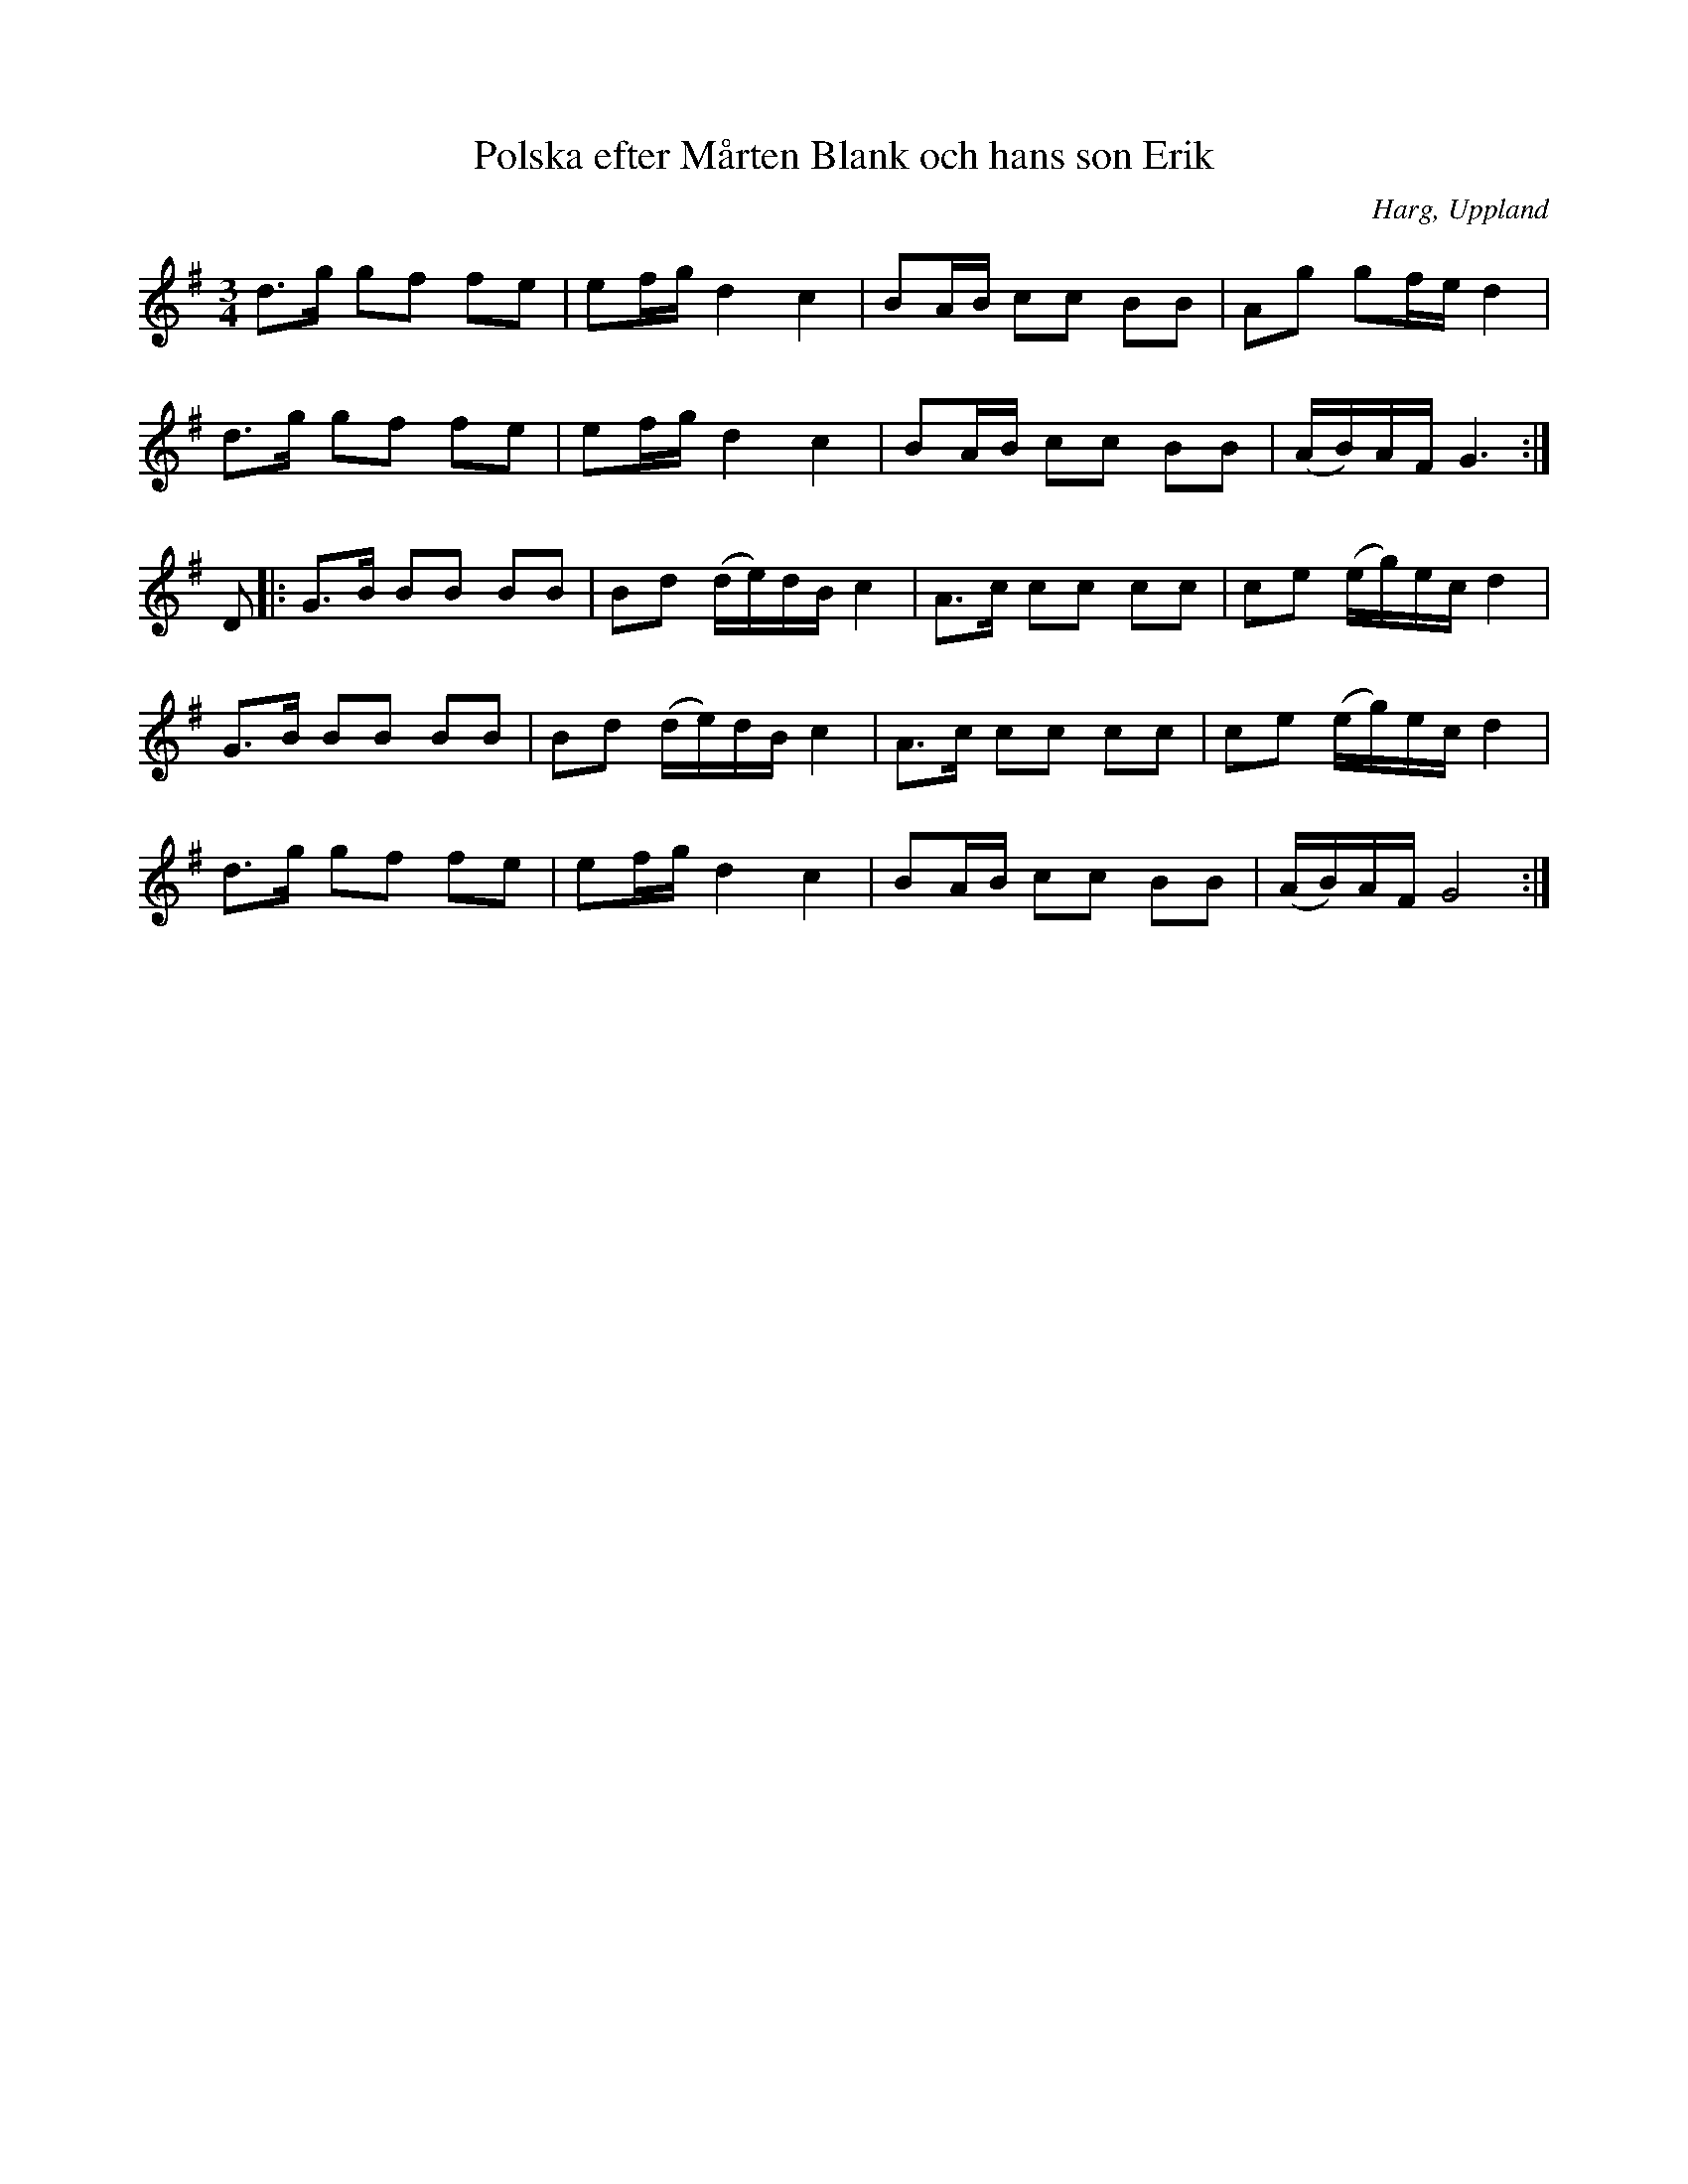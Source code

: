 %%abc-charset utf-8

X: 1
T: Polska efter Mårten Blank och hans son Erik
O: Harg, Uppland
B: Om Nyckelharpospelet på Skansen
N: Publicerad av K.P. Leffler:"Om Nyckelharpospelet på Skansen". År 1899
N: utlärd av [[Cajsa Ekstav]] på Ekebyholmskursen 2008
N: Se även + och +
B: Jämför FMK - katalog Sö 9 bild 61 efter Emil Söderqvist - Flen, och FMK - katalog M131 bild 16 nr 71
S: efter Mårten Blank
R: Slängpolska
M: 3/4
L: 1/16
Z: Nils L, 2008-09-03
K: G
d2>g2 g2f2 f2e2 | e2fg d4 c4 | B2AB c2c2 B2B2 | A2g2 g2fe d4 |
d2>g2 g2f2 f2e2 | e2fg d4 c4 | B2AB c2c2 B2B2 | (AB)AF G6 :|
D2 |: G2>B2 B2B2 B2B2 | B2d2 (de)dB c4 | A2>c2 c2c2 c2c2 | c2e2 (eg)ec d4 |
G2>B2 B2B2 B2B2 | B2d2 (de)dB c4 | A2>c2 c2c2 c2c2 | c2e2 (eg)ec d4 |
d2>g2 g2f2 f2e2 | e2fg d4 c4 | B2AB c2c2 B2B2 | (AB)AF G8 :|

